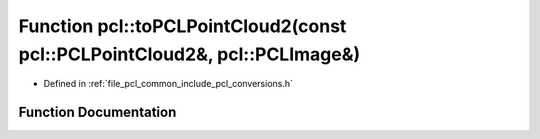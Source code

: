 .. _exhale_function_namespacepcl_1ad27d2fbd536cc9ea7cf83412ce71db08:

Function pcl::toPCLPointCloud2(const pcl::PCLPointCloud2&, pcl::PCLImage&)
==========================================================================

- Defined in :ref:`file_pcl_common_include_pcl_conversions.h`


Function Documentation
----------------------


.. doxygenfunction:: pcl::toPCLPointCloud2(const pcl::PCLPointCloud2&, pcl::PCLImage&)
